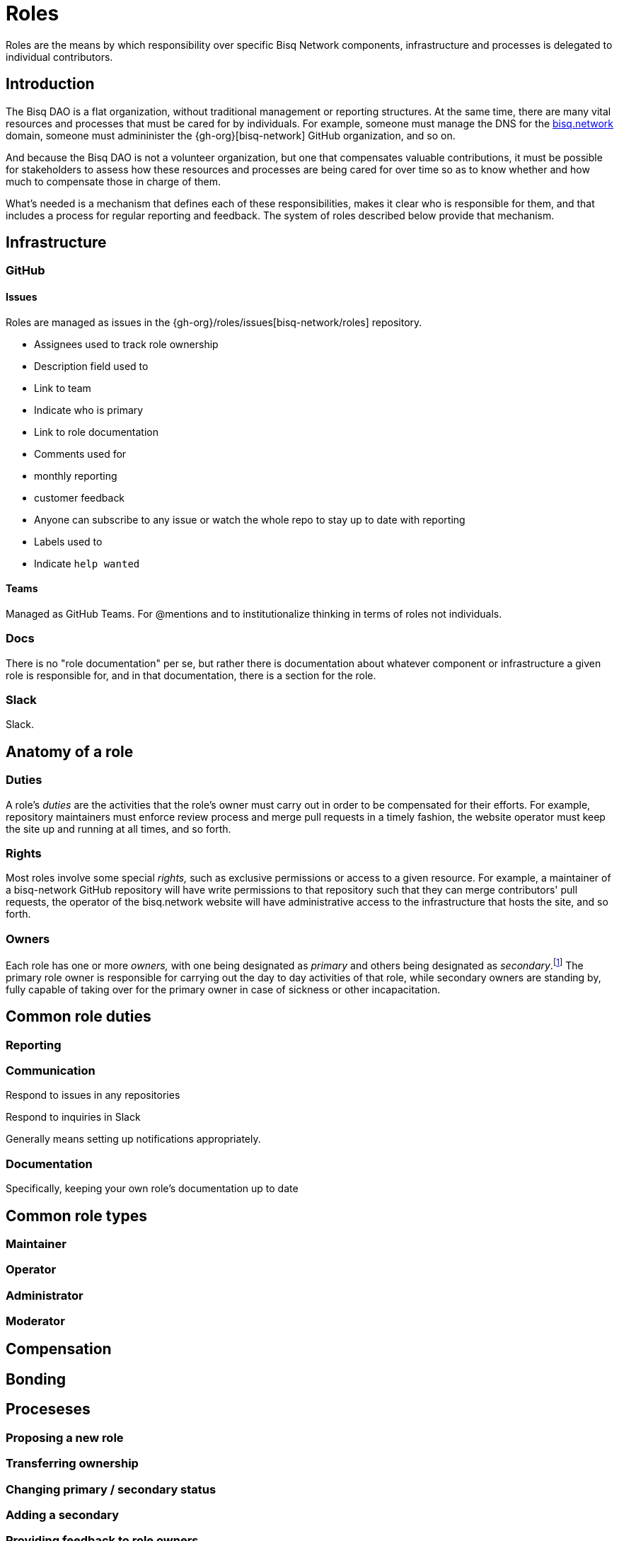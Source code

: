 = Roles

Roles are the means by which responsibility over specific Bisq Network components, infrastructure and processes is delegated to individual contributors.


== Introduction

The Bisq DAO is a flat organization, without traditional management or reporting structures. At the same time, there are many vital resources and processes that must be cared for by individuals. For example, someone must manage the DNS for the https://bisq.network[bisq.network] domain, someone must admininister the {gh-org}[bisq-network] GitHub organization, and so on.

And because the Bisq DAO is not a volunteer organization, but one that compensates valuable contributions, it must be possible for stakeholders to assess how these resources and processes are being cared for over time so as to know whether and how much to compensate those in charge of them.

What's needed is a mechanism that defines each of these responsibilities, makes it clear who is responsible for them, and that includes a process for regular reporting and feedback. The system of roles described below provide that mechanism.


== Infrastructure

=== GitHub

==== Issues

Roles are managed as issues in the {gh-org}/roles/issues[bisq-network/roles] repository.

 - Assignees used to track role ownership
 - Description field used to
   - Link to team
   - Indicate who is primary
   - Link to role documentation
 - Comments used for
   - monthly reporting
   - customer feedback
 - Anyone can subscribe to any issue or watch the whole repo to stay up to date with reporting
 - Labels used to
   - Indicate `help wanted`

==== Teams

Managed as GitHub Teams. For @mentions and to institutionalize thinking in terms of roles not individuals.

=== Docs

There is no "role documentation" per se, but rather there is documentation about whatever component or infrastructure a given role is responsible for, and in that documentation, there is a section for the role.

=== Slack

Slack.


== Anatomy of a role

=== Duties

A role's _duties_ are the activities that the role's owner must carry out in order to be compensated for their efforts. For example, repository maintainers must enforce review process and merge pull requests in a timely fashion, the website operator must keep the site up and running at all times, and so forth.

=== Rights

Most roles involve some special _rights,_ such as exclusive permissions or access to a given resource. For example, a maintainer of a bisq-network GitHub repository will have write permissions to that repository such that they can merge contributors' pull requests, the operator of the bisq.network website will have administrative access to the infrastructure that hosts the site, and so forth.

=== Owners

Each role has one or more _owners,_ with one being designated as _primary_ and others being designated as _secondary_.footnote:[See {gh-org}/proposals/issues/12] The primary role owner is responsible for carrying out the day to day activities of that role, while secondary owners are standing by, fully capable of taking over for the primary owner in case of sickness or other incapacitation.


== Common role duties

=== Reporting

=== Communication

Respond to issues in any repositories

Respond to inquiries in Slack

Generally means setting up notifications appropriately.

=== Documentation

Specifically, keeping your own role's documentation up to date


== Common role types

=== Maintainer

=== Operator

=== Administrator

=== Moderator


== Compensation


== Bonding


== Proceseses

=== Proposing a new role

=== Transferring ownership

=== Changing primary / secondary status

=== Adding a secondary

=== Providing feedback to role owners


[roles-maintainer]
== The Roles Maintainer role

The system of roles described above is a collection of infrastructure and processes like any other in the Bisq DAO, and requires a maintainer to care for it.

https://github.com/bisq-network/roles/issues/28

=== Duties

All normal <<maintainter>>

=== Rights


== Notes

replace the proto-documentation we did for roles in the Phase Zero doc, particularly that found at docs.bisq.network/dao/phase-zero.html#bonded-contributor-roles

capture the decisions we've made around roles in bisq-network/proposals#12 and bisq-network/proposals#13 and bisq-network/proposals#14

document the way the bisq-network/roles repository works and document the responsibilities of the roles maintainer (bisq-network/roles#28).

cover the relationship between role issues, GitHub teams, primary/secondary role owners

document, or at least carve out a placeholder for documenting, the way bonding and BSQ interest payments will work for bonded contributor roles.

document the process for creating a new role, which will likely involve submitting a proposal for a new role, similar to the way this one was done

Update https://docs.bisq.network/dao/phase-zero.html#Appendix-A

Close https://github.com/bisq-network/bisq-docs/issues/46

Maintainer role must be fully separated from reviewer role. Maintainers validate that pull requests are correct, maintainers ensure that overall process is followed, maintainers give enough time for sufficient review, and then, maintainers merge pull requests. When somone is _reviewing_ a pull request, even if that person is a maintainer, they are not wearing their maintainer hat. They are wearing their _contributor_ hat. Maintainers do not review. See https://github.com/bisq-network/roles/issues/63#issuecomment-393453744 for counter-example of this. Reviewing puts too much on maintainers.

////
.Example
----
DNS Admin

Assignees: @cbeams, @ripcurlx
Description:
    Team: @bisq-network/dns-admins
    Primary: @cbeams
    Docs: https://docs.bisq.network/dns.html#admin
----
////

TIP: Subscribe to individual role issues or watch the entire repository to stay up to date with role reports.
